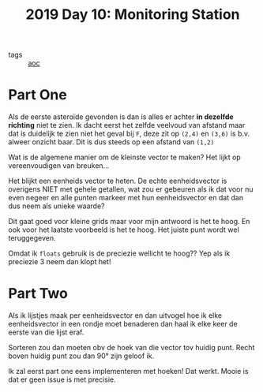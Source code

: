 :PROPERTIES:
:ID:       51c719ea-61f1-4677-a4dd-06f9b3af889c
:END:
#+title: 2019 Day 10: Monitoring Station
#+filetags: :python:
- tags :: [[id:3b4d4e31-7340-4c89-a44d-df55e5d0a3d3][aoc]]

* Part One

Als de eerste asteroïde gevonden is dan is alles er achter *in dezelfde richting* niet te zien.
Ik dacht eerst het zelfde veelvoud van afstand maar dat is duidelijk te zien
niet het geval bij ~F~, deze zit op ~(2,4)~ en ~(3,6)~ is b.v. alweer onzicht baar.
Dit is dus steeds op een afstand van ~(1,2)~

Wat is de algemene manier om de kleinste vector te maken?
Het lijkt op vereenvoudigen van breuken...

Het blijkt een eenheids vector te heten. De echte eenheidsvector is overigens
NIET met gehele getallen, wat zou er gebeuren als ik dat voor nu even negeer en
alle punten markeer met hun eenheidsvector en dat dan dus neem als unieke waarde?

Dit gaat goed voor kleine grids maar voor mijn antwoord is het te hoog. En ook
voor het laatste voorbeeld is het te hoog. Het juiste punt wordt wel
teruggegeven.

Omdat ik ~floats~ gebruik is de preciezie wellicht te hoog??
Yep als ik preciezie 3 neem dan klopt het!

* Part Two

Als ik lijstjes maak per eenheidsvector en dan uitvogel hoe ik elke
eenheidsvector in een rondje moet benaderen dan haal ik elke keer de eerste van
die lijst eraf.

Sorteren zou dan moeten obv de hoek van die vector tov huidig punt.
Recht boven huidig punt zou dan 90° zijn geloof ik.

Ik zal eerst part one eens implementeren met hoeken!
Dat werkt. Mooie is dat er geen issue is met precisie.
